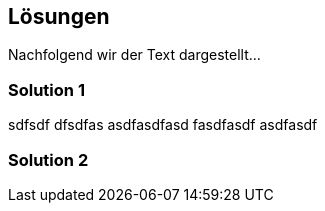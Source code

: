 [[section-Lösungen]]
== Lösungen
// Begin Protected Region [[starting]]

// End Protected Region   [[starting]]


Nachfolgend wir der Text dargestellt...

=== Solution 1
sdfsdf
dfsdfas
asdfasdfasd
fasdfasdf
asdfasdf




=== Solution 2





// Begin Protected Region [[ending]]

// End Protected Region   [[ending]]
// Actifsource ID=[dd9c4f30-d871-11e4-aa2f-c11242a92b60,07bbb7fe-a7ff-11e5-82dd-3b995d9c840c,V55U4E2syEvsnb4N3hlz2LXIOoo=]
